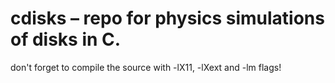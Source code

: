 * cdisks -- repo for physics simulations of disks in C.
don't forget to compile the source with -lX11, -lXext and -lm flags!
